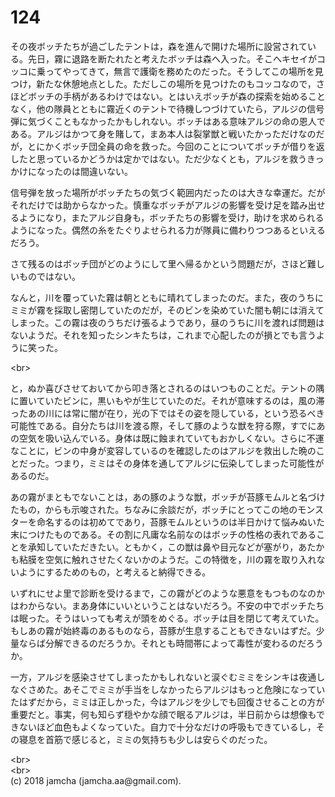 #+OPTIONS: toc:nil
#+OPTIONS: \n:t

* 124

  その夜ボッチたちが過ごしたテントは，森を進んで開けた場所に設営されている。先日，霧に退路を断たれたと考えたボッチは森へ入った。そこへキセイがコッコに乗ってやってきて，無言で護衛を務めたのだった。そうしてこの場所を見つけ，新たな休憩地点とした。ただしこの場所を見つけたのもコッコなので，さほどボッチの手柄があるわけではない。とはいえボッチが森の探索を始めることなく，他の隊員とともに霧近くのテントで待機しつづけていたら，アルジの信号弾に気づくこともなかったかもしれない。ボッチはある意味アルジの命の恩人である。アルジはかつて身を賭して，まあ本人は裂掌獣と戦いたかっただけなのだが，とにかくボッチ団全員の命を救った。今回のことについてボッチが借りを返したと思っているかどうかは定かではない。ただ少なくとも，アルジを救うきっかけになったのは間違いない。

  信号弾を放った場所がボッチたちの気づく範囲内だったのは大きな幸運だ。だがそれだけでは助からなかった。慎重なボッチがアルジの影響を受け足を踏み出せるようになり，またアルジ自身も，ボッチたちの影響を受け，助けを求められるようになった。偶然の糸をたぐりよせられる力が隊員に備わりつつあるといえるだろう。

  さて残るのはボッチ団がどのようにして里へ帰るかという問題だが，さほど難しいものではない。

  なんと，川を覆っていた霧は朝とともに晴れてしまったのだ。また，夜のうちにミミが霧を採取し密閉していたのだが，そのビンを染めていた闇も朝には消えてしまった。この霧は夜のうちだけ張るようであり，昼のうちに川を渡れば問題はないようだ。それを知ったシンキたちは，これまで心配したのが損とでも言うように笑った。

  <br>

  と，ぬか喜びさせておいてから叩き落とされるのはいつものことだ。テントの隅に置いていたビンに，黒いもやが生じていたのだ。それが意味するのは，風の滞ったあの川には常に闇が在り，光の下ではその姿を隠している，という恐るべき可能性である。自分たちは川を渡る際，そして豚のような獣を狩る際，すでにあの空気を吸い込んでいる。身体は既に蝕まれていてもおかしくない。さらに不運なことに，ビンの中身が変容しているのを確認したのはアルジを救出した晩のことだった。つまり，ミミはその身体を通してアルジに伝染してしまった可能性があるのだ。

  あの霧がまともでないことは，あの豚のような獣，ボッチが苔豚モムルと名づけたもの，からも示唆された。ちなみに余談だが，ボッチにとってこの地のモンスターを命名するのは初めてであり，苔豚モムルというのは半日かけて悩みぬいた末につけたものである。その割に凡庸な名前なのはボッチの性格の表れであることを承知していただきたい。ともかく，この獣は鼻や目元などが塞がり，あたかも粘膜を空気に触れさせたくないかのようだ。この特徴を，川の霧を取り入れないようにするためのもの，と考えると納得できる。

  いずれにせよ里で診断を受けるまで，この霧がどのような悪意をもつものなのかはわからない。まあ身体にいいということはないだろう。不安の中でボッチたちは眠った。そうはいっても考えが頭をめぐる。ボッチは目を閉じて考えていた。もしあの霧が始終毒のあるものなら，苔豚が生息することもできないはずだ。少量ならば分解できるのだろうか。それとも時間帯によって毒性が変わるのだろうか。

  一方，アルジを感染させてしまったかもしれないと涙ぐむミミをシンキは夜通しなぐさめた。あそこでミミが手当をしなかったらアルジはもっと危険になっていたはずだから，ミミは正しかった，今はアルジを少しでも回復させることの方が重要だと。事実，何も知らず穏やかな顔で眠るアルジは，半日前からは想像もできないほど血色もよくなっていた。自力で十分なだけの呼吸もできているし，その寝息を首筋で感じると，ミミの気持ちも少しは安らぐのだった。

  <br>
  <br>
  (c) 2018 jamcha (jamcha.aa@gmail.com).

  [[http://creativecommons.org/licenses/by-nc-sa/4.0/deed][file:http://i.creativecommons.org/l/by-nc-sa/4.0/88x31.png]]
